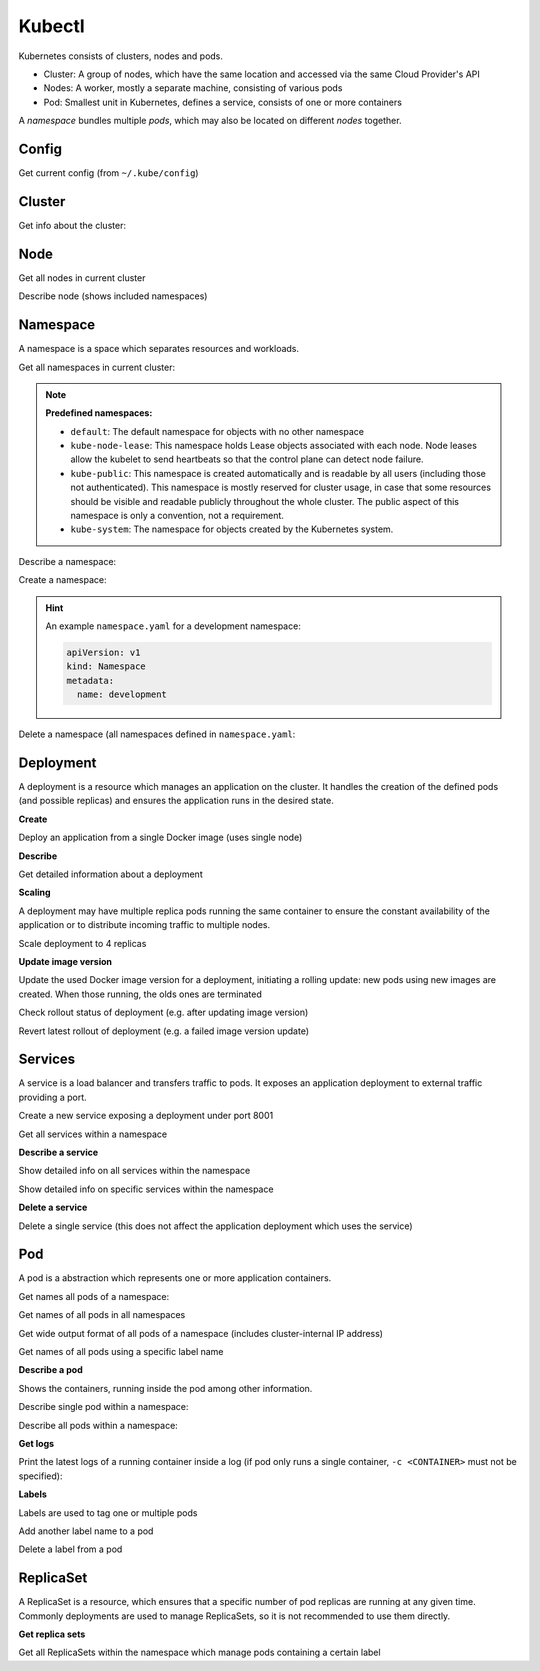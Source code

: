 Kubectl
=======

Kubernetes consists of clusters, nodes and pods.

* Cluster: A group of nodes, which have the same location and accessed via the same Cloud Provider's API
* Nodes: A worker, mostly a separate machine, consisting of various pods
* Pod: Smallest unit in Kubernetes, defines a service, consists of one or more containers

A *namespace* bundles multiple *pods*, which may also be located on different *nodes* together.


Config
------
Get current config (from ``~/.kube/config``)

.. prompt:: bash

    kubectl config view



Cluster
-------
Get info about the cluster:

.. prompt:: bash

    kubectl cluster-info


Node
----
Get all nodes in current cluster

.. prompt:: bash

    kubectl get nodes

Describe node (shows included namespaces)

.. prompt::

    kubectl describe node <NODE>


Namespace
---------
A namespace is a space which separates resources and workloads.

Get all namespaces in current cluster:

.. prompt:: bash

    kubectl get namespaces

.. note::

    **Predefined namespaces:**

    * ``default``: The default namespace for objects with no other namespace
    * ``kube-node-lease``: This namespace holds Lease objects associated with each node.
      Node leases allow the kubelet to send heartbeats so that the control plane can detect node failure.
    * ``kube-public``: This namespace is created automatically and is readable by all users
      (including those not authenticated). This namespace is mostly reserved for cluster usage,
      in case that some resources should be visible and readable publicly throughout the whole cluster.
      The public aspect of this namespace is only a convention, not a requirement.
    * ``kube-system``: The namespace for objects created by the Kubernetes system.

Describe a namespace:

.. prompt:: bash

    kubectl describe namespace <NAMESPACE>

Create a namespace:

.. prompt:: bash

    kubectl apply -f <path/to/namespace.yaml>

.. hint::

    An example ``namespace.yaml`` for a development namespace:

    .. code-block:: yaml

        apiVersion: v1
        kind: Namespace
        metadata:
          name: development

Delete a namespace (all namespaces defined in ``namespace.yaml``:

.. prompt:: bash

    kubectl delete -f <path/to/namespace.yaml>


Deployment
----------
A deployment is a resource which manages an application on the cluster. It handles
the creation of the defined pods (and possible replicas) and ensures the application
runs in the desired state.

**Create**

Deploy an application from a single Docker image (uses single node)

.. prompt:: bash

    kubectl create deployment <DEPLOYMENT_NAME> --image=<IMAGE_URL:TAG>

**Describe**

Get detailed information about a deployment

.. prompt:: bash

    kubectl describe deployment <DEPLOYMENT_NAME>

**Scaling**

A deployment may have multiple replica pods running the same container to ensure
the constant availability of the application or to distribute incoming traffic
to multiple nodes.

Scale deployment to 4 replicas

.. prompt:: bash

    kubectl scale deployments/<DEPLOYMENT_NAME> --replicas=4

**Update image version**

Update the used Docker image version for a deployment, initiating a rolling update:
new pods using new images are created. When those running, the olds ones are
terminated

.. prompt:: bash

    kubectl set image deployments/<DEPLOYMENT_NAME> <IMAGE_NAME:TAG>

Check rollout status of deployment (e.g. after updating image version)

.. prompt:: bash

    kubectl rollout status deployments/<DEPLOYMENT_NAME>

Revert latest rollout  of deployment (e.g. a failed image version update)

.. prompt:: bash

    kubectl rollout undo deployments/<DEPLOYMENT_NAME>


Services
--------
A service is a load balancer and transfers traffic to pods. It exposes an
application deployment to external traffic providing a port.

Create a new service exposing a deployment under port 8001

.. prompt::

    kubectl expose deployments/<DEPLOYMENT_NAME> --type="NodePort" --port 8001

Get all services within a namespace

.. prompt:: bash

    kubectl get services -n <NAMESPACE>

**Describe a service**

Show detailed info on all services within the namespace

.. prompt:: bash

    kubectl describe services -n <NAMESPACE>

Show detailed info on specific services within the namespace

.. prompt:: bash

    kubectl describe service <SERVICE_NAME> -n <NAMESPACE>

**Delete a service**

Delete a single service (this does not affect the application deployment which
uses the service)

.. prompt:: bash

    kubectl delete service <SERVICE_NAME> -n <NAMESPACE>


Pod
---
A pod is a abstraction which represents one or more application containers.

Get names all pods of a namespace:

.. prompt:: bash

    kubectl get pods -n <NAMESPACE>

Get names of all pods in all namespaces

.. prompt:: bash

    kubectl get pods -A

Get wide output format of all pods of a namespace (includes cluster-internal IP address)

.. prompt:: bash

    kubectl get pods -o wide

Get names of all pods using a specific label name

.. prompt:: bash

    kubectl get pods -l <LABEL_NAME>

**Describe a pod**

Shows the containers, running inside the pod among other information.

Describe single pod within a namespace:

.. prompt:: bash

    kubectl describe pod <POD> -n <NAMESPACE>

Describe all pods within a namespace:

.. prompt:: bash

    kubectl describe pods -n <NAMESPACE>


**Get logs**

Print the latest logs of a running container inside a log (if pod only runs a single
container, ``-c <CONTAINER>``  must not be specified):

.. prompt:: bash

    kubectl logs -n <NAMESPACE> <POD> -c <CONTAINER>


**Labels**

Labels are used to tag one or multiple pods

Add another label name to a pod

.. prompt:: bash

    kubectl label pod <POD_NAME> <LABEL_NAME=VALUE>

Delete a label from a pod

.. prompt:: bash

    kubectl label pod <POD_NAME> <LABEL_NAME>-


ReplicaSet
----------

A ReplicaSet is a resource, which ensures that a specific number of pod replicas
are running at any given time. Commonly deployments are used to manage ReplicaSets,
so it is not recommended to use them directly.

**Get replica sets**

Get all ReplicaSets within the namespace which manage pods containing a certain label

.. prompt:: bash

    kubectl get replicaset -l <LABEL_NAME> -n <NAMESPACE>

